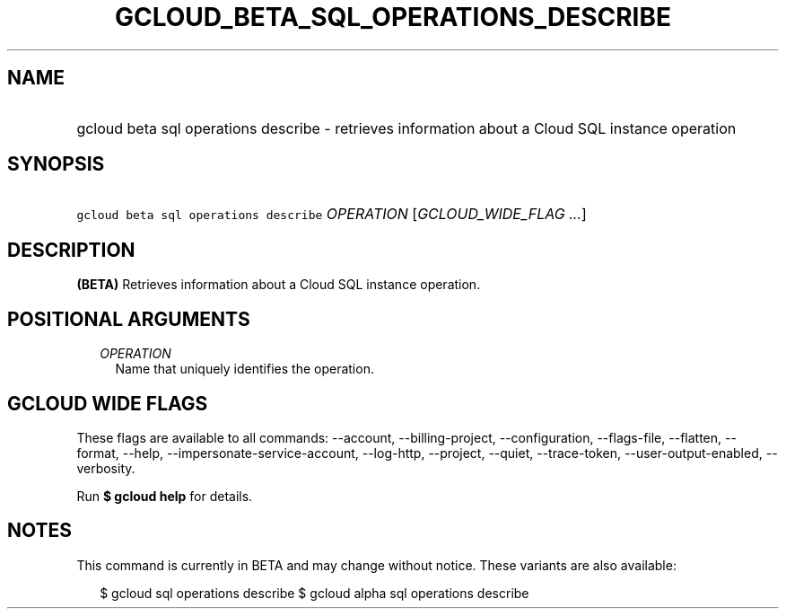 
.TH "GCLOUD_BETA_SQL_OPERATIONS_DESCRIBE" 1



.SH "NAME"
.HP
gcloud beta sql operations describe \- retrieves information about a Cloud SQL instance operation



.SH "SYNOPSIS"
.HP
\f5gcloud beta sql operations describe\fR \fIOPERATION\fR [\fIGCLOUD_WIDE_FLAG\ ...\fR]



.SH "DESCRIPTION"

\fB(BETA)\fR Retrieves information about a Cloud SQL instance operation.



.SH "POSITIONAL ARGUMENTS"

.RS 2m
.TP 2m
\fIOPERATION\fR
Name that uniquely identifies the operation.


.RE
.sp

.SH "GCLOUD WIDE FLAGS"

These flags are available to all commands: \-\-account, \-\-billing\-project,
\-\-configuration, \-\-flags\-file, \-\-flatten, \-\-format, \-\-help,
\-\-impersonate\-service\-account, \-\-log\-http, \-\-project, \-\-quiet,
\-\-trace\-token, \-\-user\-output\-enabled, \-\-verbosity.

Run \fB$ gcloud help\fR for details.



.SH "NOTES"

This command is currently in BETA and may change without notice. These variants
are also available:

.RS 2m
$ gcloud sql operations describe
$ gcloud alpha sql operations describe
.RE

